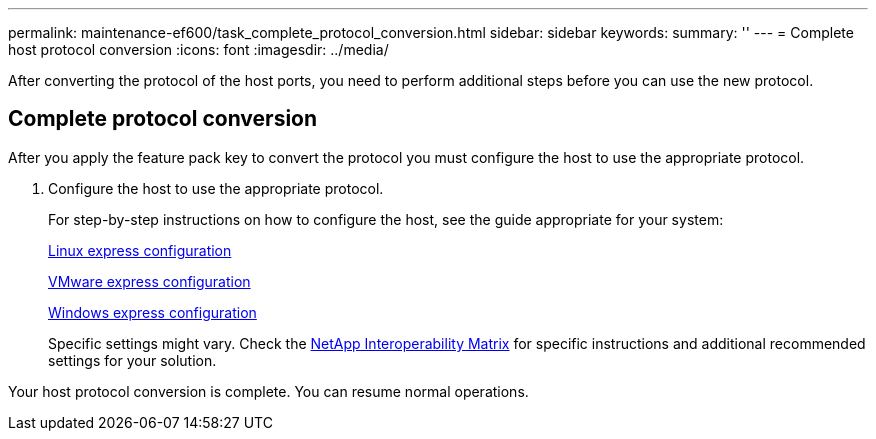 ---
permalink: maintenance-ef600/task_complete_protocol_conversion.html
sidebar: sidebar
keywords: 
summary: ''
---
= Complete host protocol conversion
:icons: font
:imagesdir: ../media/

[.lead]
After converting the protocol of the host ports, you need to perform additional steps before you can use the new protocol.

== Complete protocol conversion

[.lead]
After you apply the feature pack key to convert the protocol you must configure the host to use the appropriate protocol.

. Configure the host to use the appropriate protocol.
+
For step-by-step instructions on how to configure the host, see the guide appropriate for your system:
+
link:../com.netapp.doc.ssm-exp-ic-lin/home.html[Linux express configuration]
+
link:../com.netapp.doc.ssm-exp-ic-vm/home.html[VMware express configuration]
+
link:../com.netapp.doc.ssm-exp-ic-win/home.html[Windows express configuration]
+
Specific settings might vary. Check the http://mysupport.netapp.com/matrix[NetApp Interoperability Matrix] for specific instructions and additional recommended settings for your solution.

Your host protocol conversion is complete. You can resume normal operations.
